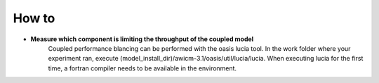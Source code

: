 .. _how_to

How to
******

- **Measure which component is limiting the throughput of the coupled model**
   Coupled performance blancing can be performed with the oasis lucia tool. In the work folder where your experiment ran, execute (model_install_dir)/awicm-3.1/oasis/util/lucia/lucia. When executing lucia for the first time, a fortran compiler needs to be available in the environment. 
